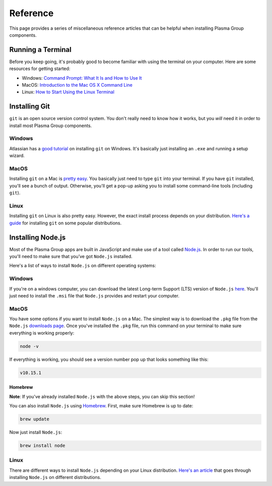 =========
Reference
=========
This page provides a series of miscellaneous reference articles that can be helpful when installing Plasma Group components.

Running a Terminal
==================
Before you keep going, it's probably good to become familiar with using the terminal on your computer.
Here are some resources for getting started:

- Windows: `Command Prompt: What It Is and How to Use It`_
- MacOS: `Introduction to the Mac OS X Command Line`_
- Linux: `How to Start Using the Linux Terminal`_

Installing Git
==============
``git`` is an open source version control system.
You don't really need to know how it works, but you *will* need it in order to install most Plasma Group components.

Windows
-------
Atlassian has a `good tutorial`_ on installing ``git`` on Windows.
It's basically just installing an ``.exe`` and running a setup wizard.

MacOS
-----
Installing ``git`` on a Mac is `pretty easy`_.
You basically just need to type ``git`` into your terminal.
If you have ``git`` installed, you'll see a bunch of output.
Otherwise, you'll get a pop-up asking you to install some command-line tools (including ``git``).

Linux
-----
Installing ``git`` on Linux is also pretty easy.
However, the exact install process depends on your distribution.
`Here's a guide`_ for installing ``git`` on some popular distributions.

Installing Node.js
==================
Most of the Plasma Group apps are built in JavaScript and make use of a tool called Node.js_.
In order to run our tools, you'll need to make sure that you’ve got ``Node.js`` installed.

Here's a list of ways to install ``Node.js`` on different operating systems:

Windows
-------
If you're on a windows computer, you can download the latest Long-term Support (LTS) version of ``Node.js`` `here`_.
You'll just need to install the ``.msi`` file that ``Node.js`` provides and restart your computer.

MacOS
-----
You have some options if you want to install ``Node.js`` on a Mac.
The simplest way is to download the ``.pkg`` file from the ``Node.js`` `downloads page`_.
Once you've installed the ``.pkg`` file, run this command on your terminal to make sure everything is working properly:

.. code-block:: console

    node -v

If everything is working, you should see a version number pop up that looks something like this:

.. code-block:: console

    v10.15.1

Homebrew
~~~~~~~~
**Note**: If you've already installed ``Node.js`` with the above steps, you can skip this section!

You can also install ``Node.js`` using Homebrew_.
First, make sure Homebrew is up to date:

.. code-block:: console

    brew update

Now just install ``Node.js``:

.. code-block:: console

    brew install node

Linux
-----
There are different ways to install ``Node.js`` depending on your Linux distribution.
`Here's an article`_ that goes through installing ``Node.js`` on different distributions.

.. _`Command Prompt: What It Is and How to Use It`: https://www.lifewire.com/command-prompt-2625840
.. _`Introduction to the Mac OS X Command Line`: https://blog.teamtreehouse.com/introduction-to-the-mac-os-x-command-line
.. _`How to Start Using the Linux Terminal`: https://www.howtogeek.com/140679/beginner-geek-how-to-start-using-the-linux-terminal/
.. _`good tutorial`: https://www.atlassian.com/git/tutorials/install-git#windows
.. _`pretty easy`: https://git-scm.com/book/en/v2/Getting-Started-Installing-Git
.. _`Here's a guide`: https://gist.github.com/derhuerst/1b15ff4652a867391f03#file-linux-md
.. _`Node.js`: https://nodejs.org/en/
.. _`here`: https://nodejs.org/en/download/
.. _`downloads page`: https://nodejs.org/en/download/
.. _`Homebrew`: https://brew.sh/
.. _`Here's an article`: https://nodejs.org/en/download/package-manager/

